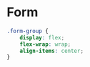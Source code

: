 * Form

#+begin_src css :tangle form.css
  .form-group {
      display: flex;
      flex-wrap: wrap;
      align-items: center;
  }
#+end_src
